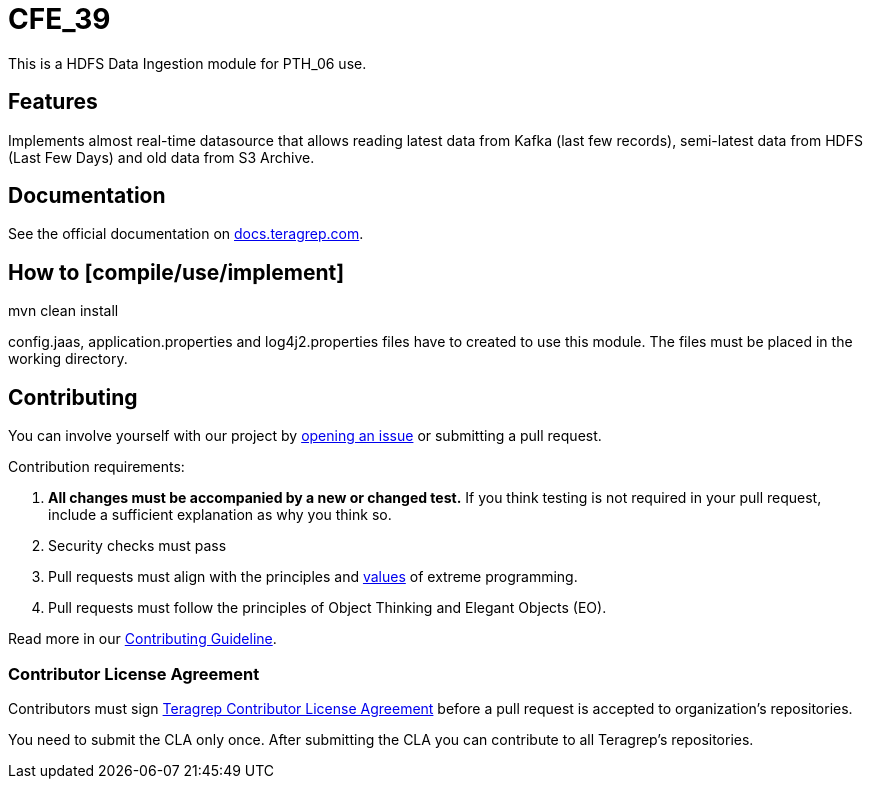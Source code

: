 
# CFE_39

This is a HDFS Data Ingestion module for PTH_06 use.

## Features

Implements almost real-time datasource that allows reading latest data from Kafka (last few records), semi-latest data from HDFS (Last Few Days) and old data from S3 Archive.

## Documentation

See the official documentation on https://docs.teragrep.com[docs.teragrep.com].

## How to [compile/use/implement]

// TODO: add instructions how people can start to use your project, also add more information on the required configuration files.
mvn clean install

config.jaas, application.properties and log4j2.properties files have to created to use this module. The files must be placed in the working directory.


## Contributing

You can involve yourself with our project by https://github.com/teragrep/cfe_39/issues/new/choose[opening an issue] or submitting a pull request.

Contribution requirements:

. *All changes must be accompanied by a new or changed test.* If you think testing is not required in your pull request, include a sufficient explanation as why you think so.
. Security checks must pass
. Pull requests must align with the principles and http://www.extremeprogramming.org/values.html[values] of extreme programming.
. Pull requests must follow the principles of Object Thinking and Elegant Objects (EO).

Read more in our https://github.com/teragrep/teragrep/blob/main/contributing.adoc[Contributing Guideline].

### Contributor License Agreement

Contributors must sign https://github.com/teragrep/teragrep/blob/main/cla.adoc[Teragrep Contributor License Agreement] before a pull request is accepted to organization's repositories.

You need to submit the CLA only once. After submitting the CLA you can contribute to all Teragrep's repositories.